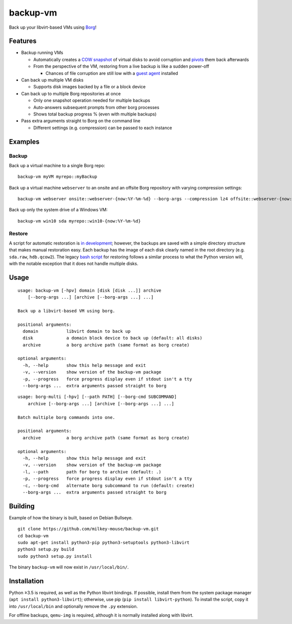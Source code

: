 backup-vm
=========

Back up your libvirt-based VMs using Borg_!

.. _Borg: https://github.com/borgbackup/borg

Features
--------

* Backup running VMs

  * Automatically creates a `COW snapshot`_ of virtual disks to avoid corruption and pivots_ them back afterwards
  * From the perspective of the VM, restoring from a live backup is like a sudden power-off

    * Chances of file corruption are still low with a `guest agent`_ installed

* Can back up multiple VM disks

  * Supports disk images backed by a file or a block device

* Can back up to multiple Borg repositories at once

  * Only one snapshot operation needed for multiple backups
  * Auto-answers subsequent prompts from other borg processes
  * Shows total backup progress % (even with multiple backups)

* Pass extra arguments straight to Borg on the command line

  * Different settings (e.g. compression) can be passed to each instance

.. _COW snapshot: https://wiki.libvirt.org/page/Snapshots
.. _pivots: https://wiki.libvirt.org/page/Live-disk-backup-with-active-blockcommit
.. _guest agent: https://wiki.libvirt.org/page/Qemu_guest_agent

Examples
--------

Backup
^^^^^^

Back up a virtual machine to a single Borg repo::

    backup-vm myVM myrepo::myBackup

Back up a virtual machine ``webserver`` to an onsite and an offsite Borg repository with varying compression settings::

    backup-vm webserver onsite::webserver-{now:%Y-%m-%d} --borg-args --compression lz4 offsite::webserver-{now:%Y-%m-%d} --borg-args --compression zlib,9

Back up only the system drive of a Windows VM::

    backup-vm win10 sda myrepo::win10-{now:%Y-%m-%d}

Restore
^^^^^^^

A script for automatic restoration is `in development`_; however, the backups are saved with a simple directory structure that makes manual restoration easy. Each backup has the image of each disk clearly named in the root directory (e.g. ``sda.raw``, ``hdb.qcow2``). The legacy `bash script`_ for restoring follows a similar process to what the Python version will, with the notable exception that it does not handle multiple disks.

.. _in development: https://github.com/milkey-mouse/backup-vm/issues/1
.. _bash script: https://github.com/milkey-mouse/backup-vm/blob/bash-script/restore-vm.sh

Usage
-----

.. BEGIN AUTO-GENERATED USAGE
::

    usage: backup-vm [-hpv] domain [disk [disk ...]] archive
        [--borg-args ...] [archive [--borg-args ...] ...]

    Back up a libvirt-based VM using borg.

    positional arguments:
      domain           libvirt domain to back up
      disk             a domain block device to back up (default: all disks)
      archive          a borg archive path (same format as borg create)

    optional arguments:
      -h, --help       show this help message and exit
      -v, --version    show version of the backup-vm package
      -p, --progress   force progress display even if stdout isn't a tty
      --borg-args ...  extra arguments passed straight to borg

::

    usage: borg-multi [-hpv] [--path PATH] [--borg-cmd SUBCOMMAND]
        archive [--borg-args ...] [archive [--borg-args ...] ...]

    Batch multiple borg commands into one.

    positional arguments:
      archive          a borg archive path (same format as borg create)

    optional arguments:
      -h, --help       show this help message and exit
      -v, --version    show version of the backup-vm package
      -l, --path       path for borg to archive (default: .)
      -p, --progress   force progress display even if stdout isn't a tty
      -c, --borg-cmd   alternate borg subcommand to run (default: create)
      --borg-args ...  extra arguments passed straight to borg

.. END AUTO-GENERATED USAGE

Building
--------

Example of how the binary is built, based on Debian Bullseye.

::

    git clone https://github.com/milkey-mouse/backup-vm.git
    cd backup-vm
    sudo apt-get install python3-pip python3-setuptools python3-libvirt
    python3 setup.py build
    sudo python3 setup.py install

::

The binary ``backup-vm`` will now exist in ``/usr/local/bin/``.

Installation
------------

Python ≥3.5 is required, as well as the Python libvirt bindings. If possible, install them from the system package manager (``apt install python3-libvirt``); otherwise, use pip (``pip install libvirt-python``). To install the script, copy it into ``/usr/local/bin`` and optionally remove the ``.py`` extension.

For offline backups, ``qemu-img`` is required, although it is normally installed along with libvirt.
